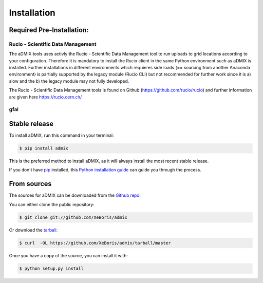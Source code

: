 .. highlight:: shell

============
Installation
============

Required Pre-Installation:
--------------------------

Rucio - Scientific Data Management
++++++++++++++++++++++++++++++++++

The aDMIX tools uses activly the Rucio - Scientific Data Management tool to run uploads to grid locations according to your configuration. Therefore it is mandatory to install the Rucio client in the same Python environment such as aDMIX is installed. Further installations in different environments which requieres side loads (== sourcing from another Anaconda environment) is partially supported by the legacy module (Rucio CLI) but not recommended for further work since it is a) slow and the b) the legacy module may not fully developed.

The Rucio - Scientific Data Management tools is found on Github (https://github.com/rucio/rucio) and further information are given here https://rucio.cern.ch/

gfal
++++



Stable release
--------------

To install aDMIX, run this command in your terminal:

.. code-block:: console

    $ pip install admix

This is the preferred method to install aDMIX, as it will always install the most recent stable release. 

If you don't have `pip`_ installed, this `Python installation guide`_ can guide
you through the process.

.. _pip: https://pip.pypa.io
.. _Python installation guide: http://docs.python-guide.org/en/latest/starting/installation/


From sources
------------

The sources for aDMIX can be downloaded from the `Github repo`_.

You can either clone the public repository:

.. code-block:: console

    $ git clone git://github.com/XeBoris/admix

Or download the `tarball`_:

.. code-block:: console

    $ curl  -OL https://github.com/XeBoris/admix/tarball/master

Once you have a copy of the source, you can install it with:

.. code-block:: console

    $ python setup.py install


.. _Github repo: https://github.com/XeBoris/admix
.. _tarball: https://github.com/XeBoris/admix/tarball/master
